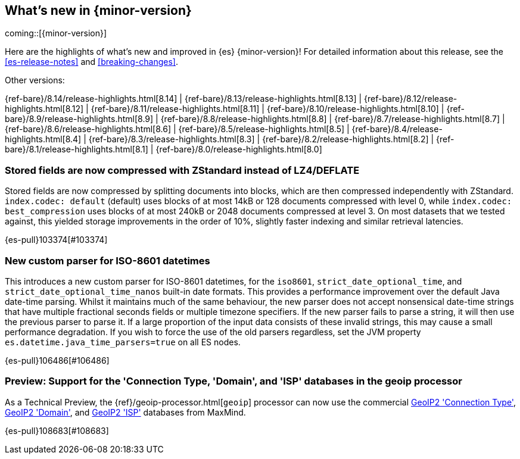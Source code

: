 [[release-highlights]]
== What's new in {minor-version}

coming::[{minor-version}]

Here are the highlights of what's new and improved in {es} {minor-version}!
ifeval::["{release-state}"!="unreleased"]
For detailed information about this release, see the <<es-release-notes>> and
<<breaking-changes>>.

// Add previous release to the list
Other versions:

{ref-bare}/8.14/release-highlights.html[8.14]
| {ref-bare}/8.13/release-highlights.html[8.13]
| {ref-bare}/8.12/release-highlights.html[8.12]
| {ref-bare}/8.11/release-highlights.html[8.11]
| {ref-bare}/8.10/release-highlights.html[8.10]
| {ref-bare}/8.9/release-highlights.html[8.9]
| {ref-bare}/8.8/release-highlights.html[8.8]
| {ref-bare}/8.7/release-highlights.html[8.7]
| {ref-bare}/8.6/release-highlights.html[8.6]
| {ref-bare}/8.5/release-highlights.html[8.5]
| {ref-bare}/8.4/release-highlights.html[8.4]
| {ref-bare}/8.3/release-highlights.html[8.3]
| {ref-bare}/8.2/release-highlights.html[8.2]
| {ref-bare}/8.1/release-highlights.html[8.1]
| {ref-bare}/8.0/release-highlights.html[8.0]

endif::[]

// tag::notable-highlights[]

[discrete]
[[stored_fields_are_compressed_with_zstandard_instead_of_lz4_deflate]]
=== Stored fields are now compressed with ZStandard instead of LZ4/DEFLATE
Stored fields are now compressed by splitting documents into blocks, which
are then compressed independently with ZStandard. `index.codec: default`
(default) uses blocks of at most 14kB or 128 documents compressed with level
0, while `index.codec: best_compression` uses blocks of at most 240kB or
2048 documents compressed at level 3. On most datasets that we tested
against, this yielded storage improvements in the order of 10%, slightly
faster indexing and similar retrieval latencies.

{es-pull}103374[#103374]

// end::notable-highlights[]


[discrete]
[[new_custom_parser_for_iso_8601_datetimes]]
=== New custom parser for ISO-8601 datetimes
This introduces a new custom parser for ISO-8601 datetimes, for the `iso8601`, `strict_date_optional_time`, and
`strict_date_optional_time_nanos` built-in date formats. This provides a performance improvement over the
default Java date-time parsing. Whilst it maintains much of the same behaviour,
the new parser does not accept nonsensical date-time strings that have multiple fractional seconds fields
or multiple timezone specifiers. If the new parser fails to parse a string, it will then use the previous parser
to parse it. If a large proportion of the input data consists of these invalid strings, this may cause
a small performance degradation. If you wish to force the use of the old parsers regardless,
set the JVM property `es.datetime.java_time_parsers=true` on all ES nodes.

{es-pull}106486[#106486]

[discrete]
[[preview_support_for_connection_type_domain_isp_databases_in_geoip_processor]]
=== Preview: Support for the 'Connection Type, 'Domain', and 'ISP' databases in the geoip processor
As a Technical Preview, the {ref}/geoip-processor.html[`geoip`] processor can now use the commercial
https://dev.maxmind.com/geoip/docs/databases/connection-type[GeoIP2 'Connection Type'],
https://dev.maxmind.com/geoip/docs/databases/domain[GeoIP2 'Domain'],
and
https://dev.maxmind.com/geoip/docs/databases/isp[GeoIP2 'ISP']
databases from MaxMind.

{es-pull}108683[#108683]

